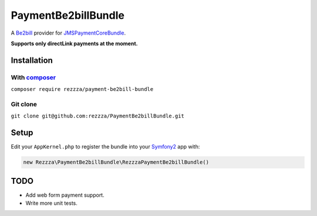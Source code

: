 ====================
PaymentBe2billBundle
====================

.. image:: https://poser.pugx.org/rezzza/payment-be2bill-bundle/version.png
   :target: https://packagist.org/packages/rezzza/payment-be2bill-bundle

.. image:: https://travis-ci.org/rezzza/PaymentBe2billBundle.png?branch=master
   :target: http://travis-ci.org/rezzza/PaymentBe2billBundle

.. image:: https://insight.sensiolabs.com/projects/164c2857-988e-4444-9952-de29f82cef08/small.png
   :target: https://insight.sensiolabs.com/projects/164c2857-988e-4444-9952-de29f82cef08

A `Be2bill <http://www.be2bill.com/>`_ provider for `JMSPaymentCoreBundle <https://github.com/schmittjoh/JMSPaymentCoreBundle>`_.

**Supports only directLink payments at the moment.**

Installation
------------

With `composer <https://github.com/composer/composer/>`_
********************************************************

``composer require rezzza/payment-be2bill-bundle``

Git clone
*********

``git clone git@github.com:rezzza/PaymentBe2billBundle.git``


Setup
-----

Edit your ``AppKernel.php`` to register the bundle into your `Symfony2 <http://symfony.com/>`_ app with:

.. code-block:: php

    new Rezzza\PaymentBe2billBundle\RezzzaPaymentBe2billBundle()


TODO
----

- Add web form payment support.
- Write more unit tests.
